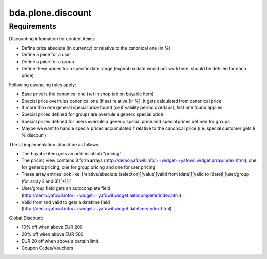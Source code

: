 bda.plone.discount
==================


Requirements
------------

Discounting information for content items:

- Define price absolute (in currency) or relative to the canonical one (in %)
- Define a price for a user
- Define a price for a group
- Define these prices for a specific date range (expiration date would not work
  here, should be defined for each price)

Following cascading rules apply:

- Base price is the canonical one (set in shop tab on buyable item)
- Special price overrules canonical one (if set relative [in %], it gets
  calculated from canonical price)
- If more than one general special price found (i.e if validity period
  overlaps), first one found applies
- Special prices defined for groups are overrule a generic special price
- Special prices defined for users overrule a generic special price and special
  prices defined for groups
- Maybe we want to handle special prices accumulated if relative to the
  canonical price (i.e. special customer gets 8 % discount)

The UI implementation should be as follows:

- The buyable item gets an additional tab "pricing"
- The pricing view contains 3 form arrays
  (http://demo.yafowil.info/++widget++yafowil.widget.array/index.html), one for
  generic pricing, one for group pricing and one for user pricing
- These array entries look like:
  [relative/absolute (selection)][value][valid from (date)][valid to (date)]
  [user/group (for array 2 and 3)][+][-]
- User/group field gets an autocomplete field
  (http://demo.yafowil.info/++widget++yafowil.widget.autocomplete/index.html)
- Valid from and valid to gets a datetime field
  (http://demo.yafowil.info/++widget++yafowil.widget.datetime/index.html)

Global Discount:

- 10% off when above EUR 200
- 20% off when above EUR 500
- EUR 20 off when above a certain limit.
- Coupon Codes/Vouchers
